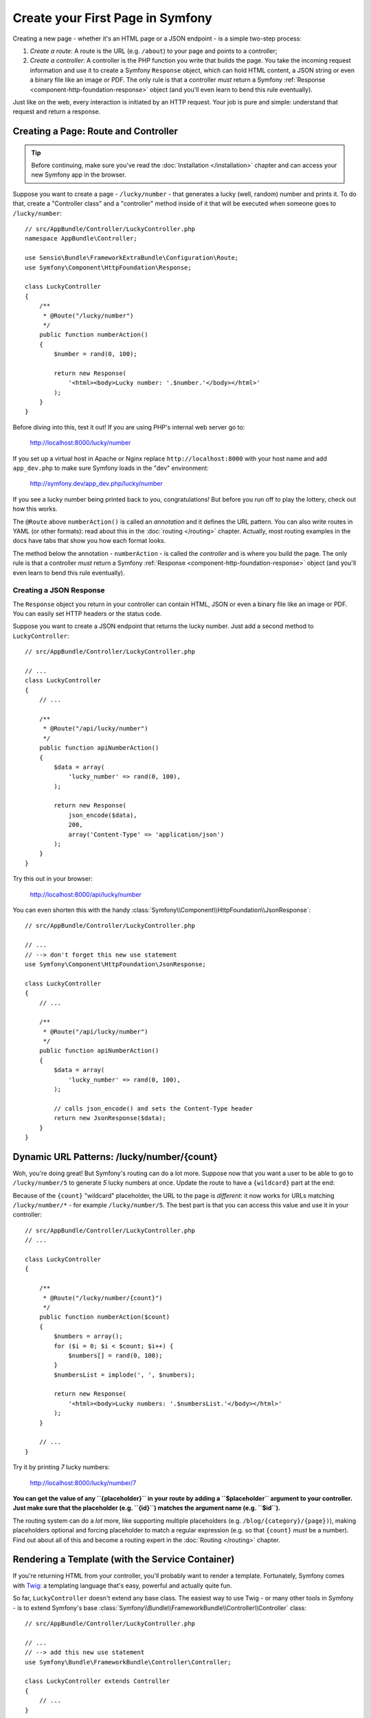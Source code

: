 .. index::
   single: Create your First Page in Symfony

.. _creating-pages-in-symfony2:
.. _creating-pages-in-symfony:

Create your First Page in Symfony
=================================

Creating a new page - whether it's an HTML page or a JSON endpoint - is a
simple two-step process:

#. *Create a route*: A route is the URL (e.g. ``/about``) to your page and
   points to a controller;

#. *Create a controller*: A controller is the PHP function you write that
   builds the page. You take the incoming request information and use it to
   create a Symfony ``Response`` object, which can hold HTML content, a JSON
   string or even a binary file like an image or PDF. The only rule is that
   a controller *must* return a Symfony
   :ref:`Response <component-http-foundation-response>` object (and you'll even
   learn to bend this rule eventually).

Just like on the web, every interaction is initiated by an HTTP request.
Your job is pure and simple: understand that request and return a response.

.. seealso::

    Do you prefer video tutorials? Check out the `Joyful Development with Symfony`_
    screencast series from KnpUniversity.

.. index::
   single: Page creation; Example

Creating a Page: Route and Controller
-------------------------------------

.. tip::

    Before continuing, make sure you've read the :doc:`Installation </installation>`
    chapter and can access your new Symfony app in the browser.

Suppose you want to create a page - ``/lucky/number`` - that generates a lucky (well,
random) number and prints it. To do that, create a "Controller class" and a
"controller" method inside of it that will be executed when someone goes to
``/lucky/number``::

    // src/AppBundle/Controller/LuckyController.php
    namespace AppBundle\Controller;

    use Sensio\Bundle\FrameworkExtraBundle\Configuration\Route;
    use Symfony\Component\HttpFoundation\Response;

    class LuckyController
    {
        /**
         * @Route("/lucky/number")
         */
        public function numberAction()
        {
            $number = rand(0, 100);

            return new Response(
                '<html><body>Lucky number: '.$number.'</body></html>'
            );
        }
    }

Before diving into this, test it out! If you are using PHP's internal web server
go to:

    http://localhost:8000/lucky/number

If you set up a virtual host in Apache or Nginx replace ``http://localhost:8000``
with your host name and add ``app_dev.php`` to make sure Symfony loads in the "dev"
environment:

    http://symfony.dev/app_dev.php/lucky/number

If you see a lucky number being printed back to you, congratulations! But before
you run off to play the lottery, check out how this works.

The ``@Route`` above ``numberAction()`` is called an *annotation* and it
defines the URL pattern. You can also write routes in YAML (or other formats):
read about this in the :doc:`routing </routing>` chapter. Actually, most
routing examples in the docs have tabs that show you how each format looks.

The method below the annotation - ``numberAction`` - is called the *controller*
and is where you build the page. The only rule is that a controller *must*
return a Symfony :ref:`Response <component-http-foundation-response>` object
(and you'll even learn to bend this rule eventually).

Creating a JSON Response
~~~~~~~~~~~~~~~~~~~~~~~~

The ``Response`` object you return in your controller can contain HTML, JSON
or even a binary file like an image or PDF. You can easily set HTTP headers
or the status code.

Suppose you want to create a JSON endpoint that returns the lucky number.
Just add a second method to ``LuckyController``::

    // src/AppBundle/Controller/LuckyController.php

    // ...
    class LuckyController
    {
        // ...

        /**
         * @Route("/api/lucky/number")
         */
        public function apiNumberAction()
        {
            $data = array(
                'lucky_number' => rand(0, 100),
            );

            return new Response(
                json_encode($data),
                200,
                array('Content-Type' => 'application/json')
            );
        }
    }

Try this out in your browser:

    http://localhost:8000/api/lucky/number

You can even shorten this with the handy
:class:`Symfony\\Component\\HttpFoundation\\JsonResponse`::

    // src/AppBundle/Controller/LuckyController.php

    // ...
    // --> don't forget this new use statement
    use Symfony\Component\HttpFoundation\JsonResponse;

    class LuckyController
    {
        // ...

        /**
         * @Route("/api/lucky/number")
         */
        public function apiNumberAction()
        {
            $data = array(
                'lucky_number' => rand(0, 100),
            );

            // calls json_encode() and sets the Content-Type header
            return new JsonResponse($data);
        }
    }

Dynamic URL Patterns: /lucky/number/{count}
-------------------------------------------

Woh, you're doing great! But Symfony's routing can do a lot more. Suppose
now that you want a user to be able to go to ``/lucky/number/5`` to generate
*5* lucky numbers at once. Update the route to have a ``{wildcard}`` part
at the end:

.. configuration-block::

    .. code-block:: php-annotations

        // src/AppBundle/Controller/LuckyController.php

        // ...
        class LuckyController
        {
            /**
             * @Route("/lucky/number/{count}")
             */
            public function numberAction()
            {
                // ...
            }

            // ...
        }

    .. code-block:: yaml

        # app/config/routing.yml
        lucky_number:
            path:     /lucky/number/{count}
            defaults: { _controller: AppBundle:Lucky:number }

    .. code-block:: xml

        <!-- app/config/routing.xml -->
        <?xml version="1.0" encoding="UTF-8" ?>
        <routes xmlns="http://symfony.com/schema/routing"
            xmlns:xsi="http://www.w3.org/2001/XMLSchema-instance"
            xsi:schemaLocation="http://symfony.com/schema/routing
                http://symfony.com/schema/routing/routing-1.0.xsd">

            <route id="lucky_number" path="/lucky/number/{count}">
                <default key="_controller">AppBundle:Lucky:number</default>
            </route>
        </routes>

    .. code-block:: php

        // app/config/routing.php
        use Symfony\Component\Routing\RouteCollection;
        use Symfony\Component\Routing\Route;

        $collection = new RouteCollection();
        $collection->add('lucky_number', new Route('/lucky/number/{count}', array(
            '_controller' => 'AppBundle:Lucky:number',
        )));

        return $collection;

Because of the ``{count}`` "wildcard" placeholder, the URL to the page is *different*:
it now works for URLs matching ``/lucky/number/*`` - for example ``/lucky/number/5``.
The best part is that you can access this value and use it in your controller::

    // src/AppBundle/Controller/LuckyController.php
    // ...

    class LuckyController
    {

        /**
         * @Route("/lucky/number/{count}")
         */
        public function numberAction($count)
        {
            $numbers = array();
            for ($i = 0; $i < $count; $i++) {
                $numbers[] = rand(0, 100);
            }
            $numbersList = implode(', ', $numbers);

            return new Response(
                '<html><body>Lucky numbers: '.$numbersList.'</body></html>'
            );
        }

        // ...
    }

Try it by printing *7* lucky numbers:

    http://localhost:8000/lucky/number/7

**You can get the value of any ``{placeholder}`` in your route by adding
a ``$placeholder`` argument to your controller. Just make sure that the placeholder
(e.g. ``{id}``) matches the argument name (e.g. ``$id``).**

The routing system can do a *lot* more, like supporting multiple placeholders
(e.g. ``/blog/{category}/{page})``), making placeholders optional and forcing
placeholder to match a regular expression (e.g. so that ``{count}`` *must*
be a number). Find out about all of this and become a routing expert in the
:doc:`Routing </routing>` chapter.

Rendering a Template (with the Service Container)
-------------------------------------------------

If you're returning HTML from your controller, you'll probably want to render
a template. Fortunately, Symfony comes with `Twig`_: a templating language that's
easy, powerful and actually quite fun.

So far, ``LuckyController`` doesn't extend any base class. The easiest way
to use Twig - or many other tools in Symfony - is to extend Symfony's base
:class:`Symfony\\Bundle\\FrameworkBundle\\Controller\\Controller` class::

    // src/AppBundle/Controller/LuckyController.php

    // ...
    // --> add this new use statement
    use Symfony\Bundle\FrameworkBundle\Controller\Controller;

    class LuckyController extends Controller
    {
        // ...
    }

Using the ``templating`` Service
~~~~~~~~~~~~~~~~~~~~~~~~~~~~~~~~

This doesn't change anything, but it *does* give you access to Symfony's
:doc:`service container </service_container>`: an array-like object that
gives you access to *every* useful object in the system. These useful objects are
called *services*, and Symfony ships with a service object that can render
Twig templates, another that can log messages and many more.

To render a Twig template, use a service called ``templating``::

    // src/AppBundle/Controller/LuckyController.php

    // ...
    class LuckyController extends Controller
    {
        /**
         * @Route("/lucky/number/{count}")
         */
        public function numberAction($count)
        {
            // ...
            $numbersList = implode(', ', $numbers);

            $html = $this->container->get('templating')->render(
                'lucky/number.html.twig',
                array('luckyNumberList' => $numbersList)
            );

            return new Response($html);
        }

        // ...
    }

You'll learn a lot more about the important "service container" as you keep
reading. For now, you just need to know that it holds a lot of objects, and
you can :method:`Symfony\\Bundle\\FrameworkBundle\\Controller\\Controller::get`
any object by using its nickname, like ``templating`` or ``logger``.
The ``templating`` service is an instance of
:class:`Symfony\\Bundle\\TwigBundle\\TwigEngine` and this has a
:method:`Symfony\\Bundle\\TwigBundle\\TwigEngine::render` method.

But this can get even easier! By extending the ``Controller`` class, you
also get a lot of shortcut methods, like
:method:`Symfony\\Bundle\\FrameworkBundle\\Controller\\Controller::render`::

    // src/AppBundle/Controller/LuckyController.php

    // ...
    /**
     * @Route("/lucky/number/{count}")
     */
    public function numberAction($count)
    {
        // ...

        /*
        $html = $this->container->get('templating')->render(
            'lucky/number.html.twig',
            array('luckyNumberList' => $numbersList)
        );

        return new Response($html);
        */

        // render(): a shortcut that does the same as above
        return $this->render(
            'lucky/number.html.twig',
            array('luckyNumberList' => $numbersList)
        );
    }

You will learn more about these shortcut methods and how they work in the
:doc:`Controller </controller>` chapter.

Create the Template
~~~~~~~~~~~~~~~~~~~

If you refresh your browser now, you'll get an error:

    Unable to find template "lucky/number.html.twig"

Fix that by creating a new ``app/Resources/views/lucky`` directory and putting
a ``number.html.twig`` file inside of it:

.. configuration-block::

    .. code-block:: twig

        {# app/Resources/views/lucky/number.html.twig #}
        {% extends 'base.html.twig' %}

        {% block body %}
            <h1>Lucky Numbers: {{ luckyNumberList }}</h1>
        {% endblock %}

    .. code-block:: html+php

        <!-- app/Resources/views/lucky/number.html.php -->
        <?php $view->extend('base.html.php') ?>

        <?php $view['slots']->start('body') ?>
            <h1>Lucky Numbers: <?php echo $view->escape($luckyNumberList) ?>
        <?php $view['slots']->stop() ?>

Welcome to Twig! This simple file already shows off the basics:

* The ``{{ variableName }}`` syntax is used to print something. In this template,
  ``luckyNumberList`` is a variable that you're passing into the template from the
  ``render`` call in the controller.

* The ``{% extends 'base.html.twig' %}`` points to a layout file that lives
  at `app/Resources/views/base.html.twig`_ and came with your new project. It's
  *really* basic (an unstyled HTML structure) and it's yours to customize.

* The ``{% block body %}`` part uses Twig's :ref:`inheritance system <twig-inheritance>`
  to put the content into the middle of the ``base.html.twig`` layout.

Refresh to see your template in action!

    http://localhost:8000/lucky/number/7

If you view the source code of the displayed page, you now have a basic HTML
structure thanks to ``base.html.twig``.

This is just the surface of Twig's power. When you're ready to master its
syntax, loop over arrays, render other templates and other cool things, read
the :doc:`Templating </templating>` chapter.

Exploring the Project
---------------------

You've already created a flexible URL, rendered a template that uses inheritance
and created a JSON endpoint. Nice!

It's time to explore and demystify the files in your project. You've already
worked inside the two most important directories:

``app/``
    Contains things like configuration and templates. Basically, anything
    that is *not* PHP code goes here.

``src/``
    Your PHP code lives here.

99% of the time, you'll be working in ``src/`` (PHP files) or ``app/`` (everything
else). As you get more advanced, you'll learn what can be done inside each
of these.

The ``app/`` directory also holds some other things, like ``app/AppKernel.php``,
which you'll use to enable new bundles (this is one of a *very* short list of
PHP files in ``app/``).

The ``src/`` directory has just one directory - ``src/AppBundle`` -
and everything lives inside of it. A bundle is like a "plugin" and you can
`find open source bundles`_ and install them into your project. But even
*your* code lives in a bundle - typically *AppBundle* (though there's
nothing special about AppBundle). To find out more about bundles and
why you might create multiple bundles (hint: sharing code between projects),
see the :doc:`Bundles </bundles>` chapter.

So what about the other directories in the project?

``web/``
    This is the document root for the project and contains any publicly accessible
    files, like CSS, images and the Symfony development and production front controllers
    that execute the app (``app_dev.php`` and ``app.php``).

``tests/``
    The automatic tests (e.g. Unit tests) of your application live here.

``bin/``
    The "binary" files live here. The most important one is the ``console``
    file which is used to execute Symfony commands via the console.

``var/``
    This is where automatically created files are stored, like cache files
    (``var/cache/``) and logs (``var/logs/``).

``vendor/``
    Third-party (i.e. "vendor") libraries live here! These are typically downloaded
    via the `Composer`_ package manager.

.. seealso::

    Symfony is flexible. If you need to, you can easily override the default
    directory structure. See :doc:`/configuration/override_dir_structure`.

Application Configuration
-------------------------

Symfony comes with several built-in bundles (open your ``app/AppKernel.php``
file) and you'll probably install more. The main configuration file for bundles
is ``app/config/config.yml``:

.. configuration-block::

    .. code-block:: yaml

        # app/config/config.yml

        # ...
        framework:
            secret: '%secret%'
            router:
                resource: '%kernel.root_dir%/config/routing.yml'
            # ...

        twig:
            debug:            '%kernel.debug%'
            strict_variables: '%kernel.debug%'

        # ...

    .. code-block:: xml

        <!-- app/config/config.xml -->
        <?xml version="1.0" encoding="UTF-8" ?>
        <container xmlns="http://symfony.com/schema/dic/services"
            xmlns:xsi="http://www.w3.org/2001/XMLSchema-instance"
            xmlns:framework="http://symfony.com/schema/dic/symfony"
            xmlns:twig="http://symfony.com/schema/dic/twig"
            xsi:schemaLocation="http://symfony.com/schema/dic/services
                http://symfony.com/schema/dic/services/services-1.0.xsd
                http://symfony.com/schema/dic/symfony
                http://symfony.com/schema/dic/symfony/symfony-1.0.xsd
                http://symfony.com/schema/dic/twig
                http://symfony.com/schema/dic/twig/twig-1.0.xsd">

            <!-- ... -->

            <framework:config secret="%secret%">
                <framework:router resource="%kernel.root_dir%/config/routing.xml" />
                <!-- ... -->
            </framework:config>

            <!-- Twig Configuration -->
            <twig:config debug="%kernel.debug%" strict-variables="%kernel.debug%" />

            <!-- ... -->
        </container>

    .. code-block:: php

        // app/config/config.php
        // ...

        $container->loadFromExtension('framework', array(
            'secret' => '%secret%',
            'router' => array(
                'resource' => '%kernel.root_dir%/config/routing.php',
            ),
            // ...
        ));

        // Twig Configuration
        $container->loadFromExtension('twig', array(
            'debug'            => '%kernel.debug%',
            'strict_variables' => '%kernel.debug%',
        ));

        // ...

The ``framework`` key configures FrameworkBundle, the ``twig`` key configures
TwigBundle and so on. A *lot* of behavior in Symfony can be controlled just
by changing one option in this configuration file. To find out how, see the
:doc:`Configuration Reference </reference/index>` section.

Or, to get a big example dump of all of the valid configuration under a key,
use the handy ``bin/console`` command:

.. code-block:: bash

    $ php bin/console config:dump-reference framework

There's a lot more power behind Symfony's configuration system, including
environments, imports and parameters. To learn all of it, see the
:doc:`/configuration/configuration` chapter.

What's Next?
------------

Congrats! You're already starting to master Symfony and learn a whole new
way of building beautiful, functional, fast and maintainable apps.

Ok, time to finish mastering the fundamentals by reading these chapters:

* :doc:`/controller`
* :doc:`/routing`
* :doc:`/templating`

Then, in the :doc:`Symfony Book </index>`, learn about the
:doc:`service container </service_container>`,
the :doc:`form system </forms>`, using :doc:`Doctrine </doctrine>`
(if you need to query a database) and more!

There's also a :doc:`Cookbook </index>` *packed* with more advanced
"how to" articles to solve *a lot* of problems.

Have fun!

.. _`Joyful Development with Symfony`: http://knpuniversity.com/screencast/symfony/first-page
.. _`Twig`: http://twig.sensiolabs.org
.. _`app/Resources/views/base.html.twig`: https://github.com/symfony/symfony-standard/blob/2.7/app/Resources/views/base.html.twig
.. _`KnpBundles.com`: http://knpbundles.com
.. _`Composer`: https://getcomposer.org
.. _`find open source bundles`: http://knpbundles.com
